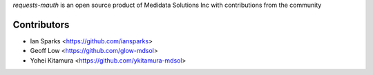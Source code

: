 `requests-mauth` is an open source product of Medidata Solutions Inc with contributions from the community

Contributors
------------

- Ian Sparks <https://github.com/iansparks>
- Geoff Low <https://github.com/glow-mdsol>
- Yohei Kitamura <https://github.com/ykitamura-mdsol>

